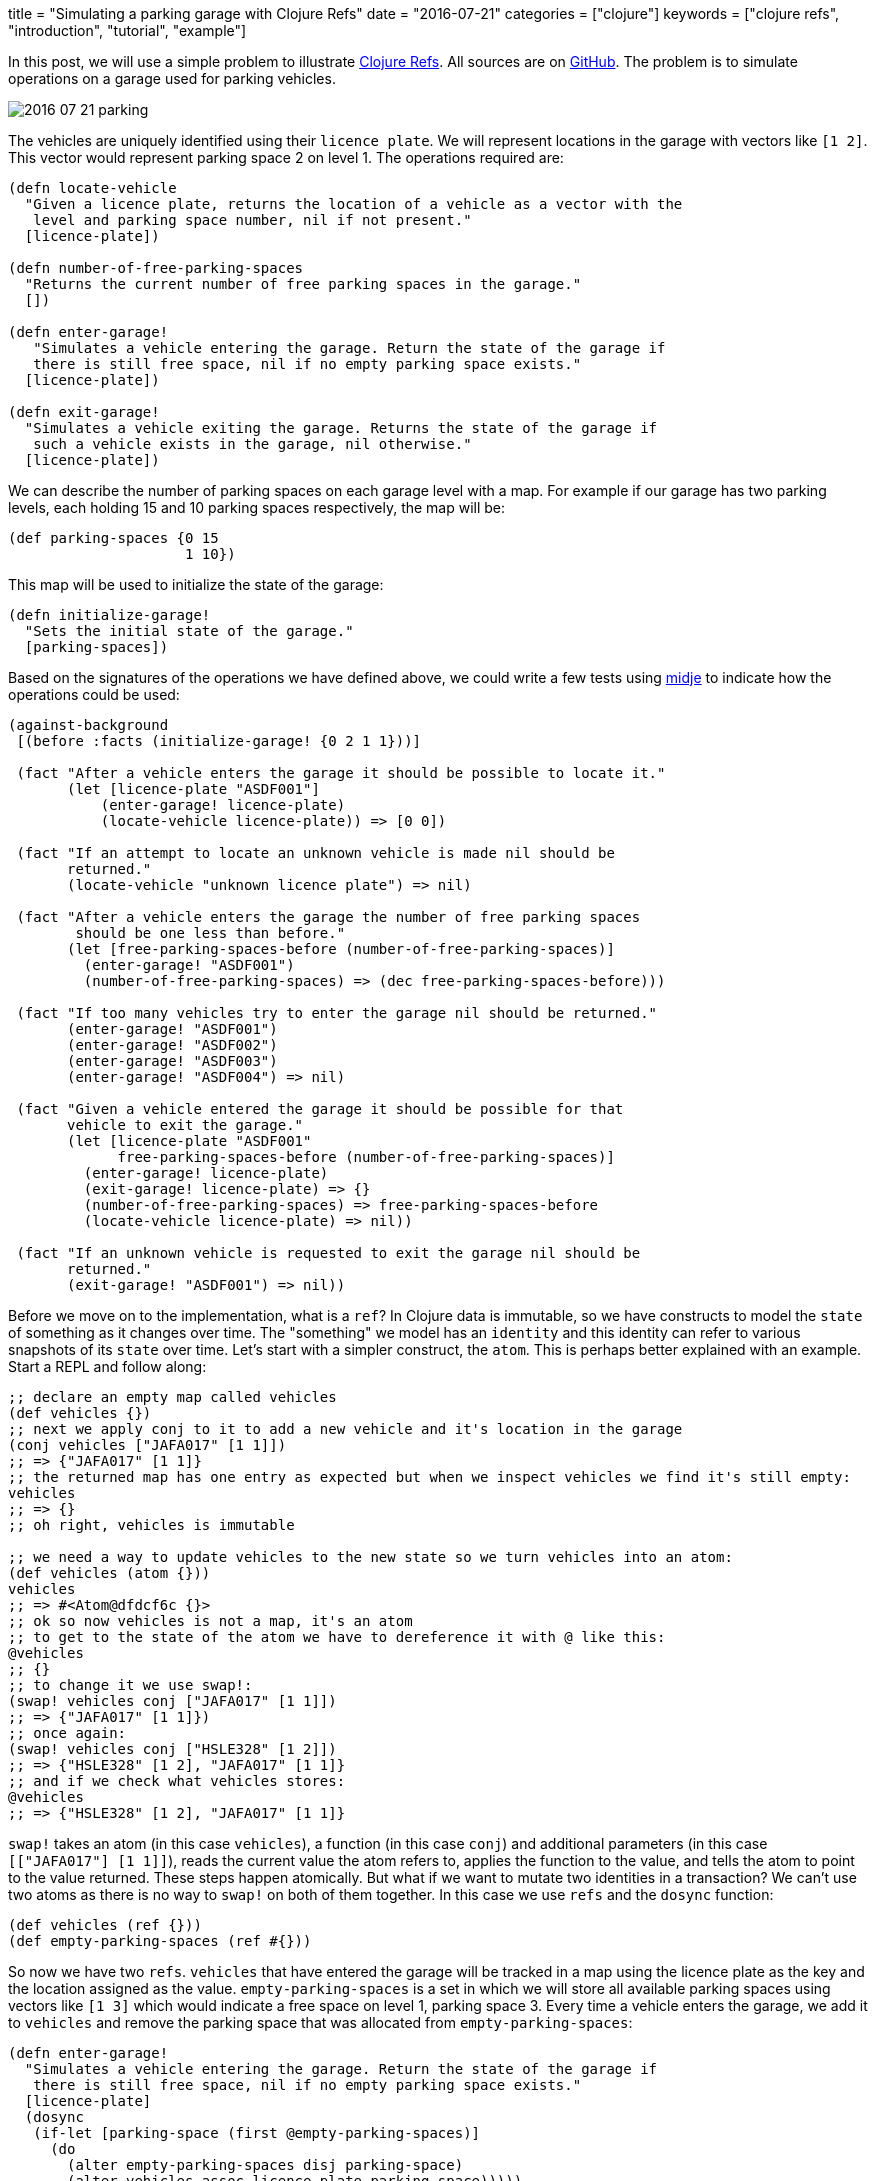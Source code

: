 +++
title = "Simulating a parking garage with Clojure Refs"
date = "2016-07-21"
categories = ["clojure"]
keywords = ["clojure refs", "introduction", "tutorial", "example"]
+++

:source-highlighter: pygments

In this post, we will use a simple problem to illustrate http://clojure.org/reference/refs[Clojure Refs]. All sources are on https://github.com/anthonygalea/garage-simulation[GitHub]. The problem is to simulate operations on a garage used for parking vehicles.

image::/images/2016-07-21-parking.png[]

The vehicles are uniquely identified using their `licence plate`. We will represent locations in the garage with vectors like `[1 2]`. This vector would represent parking space 2 on level 1. The operations required are:

[source, clojure]
----
(defn locate-vehicle
  "Given a licence plate, returns the location of a vehicle as a vector with the
   level and parking space number, nil if not present."
  [licence-plate])

(defn number-of-free-parking-spaces
  "Returns the current number of free parking spaces in the garage."
  [])

(defn enter-garage!
   "Simulates a vehicle entering the garage. Return the state of the garage if
   there is still free space, nil if no empty parking space exists."
  [licence-plate])

(defn exit-garage!
  "Simulates a vehicle exiting the garage. Returns the state of the garage if
   such a vehicle exists in the garage, nil otherwise."
  [licence-plate])
----

We can describe the number of parking spaces on each garage level with a map. For example if our garage has two parking levels, each holding 15 and 10 parking spaces respectively, the map will be:
[source, clojure]
----
(def parking-spaces {0 15
                     1 10})
----

This map will be used to initialize the state of the garage:

[source, clojure]
----
(defn initialize-garage!
  "Sets the initial state of the garage."
  [parking-spaces])
----

Based on the signatures of the operations we have defined above, we could write a few tests using https://github.com/marick/Midje[midje] to indicate how the operations could be used:

[source, clojure]
----
(against-background
 [(before :facts (initialize-garage! {0 2 1 1}))]

 (fact "After a vehicle enters the garage it should be possible to locate it."
       (let [licence-plate "ASDF001"]
           (enter-garage! licence-plate)
           (locate-vehicle licence-plate)) => [0 0])

 (fact "If an attempt to locate an unknown vehicle is made nil should be
       returned."
       (locate-vehicle "unknown licence plate") => nil)

 (fact "After a vehicle enters the garage the number of free parking spaces
        should be one less than before."
       (let [free-parking-spaces-before (number-of-free-parking-spaces)]
         (enter-garage! "ASDF001")
         (number-of-free-parking-spaces) => (dec free-parking-spaces-before)))

 (fact "If too many vehicles try to enter the garage nil should be returned."
       (enter-garage! "ASDF001")
       (enter-garage! "ASDF002")
       (enter-garage! "ASDF003")
       (enter-garage! "ASDF004") => nil)

 (fact "Given a vehicle entered the garage it should be possible for that
       vehicle to exit the garage."
       (let [licence-plate "ASDF001"
             free-parking-spaces-before (number-of-free-parking-spaces)]
         (enter-garage! licence-plate)
         (exit-garage! licence-plate) => {}
         (number-of-free-parking-spaces) => free-parking-spaces-before
         (locate-vehicle licence-plate) => nil))

 (fact "If an unknown vehicle is requested to exit the garage nil should be
       returned."
       (exit-garage! "ASDF001") => nil))
----

Before we move on to the implementation, what is a `ref`? In Clojure data is immutable, so we have constructs to model the `state` of something as it changes over time. The "something" we model has an `identity` and this identity can refer to various snapshots of its `state` over time. Let's start with a simpler construct, the `atom`. This is perhaps better explained with an example. Start a REPL and follow along:

[source, clojure]
----
;; declare an empty map called vehicles
(def vehicles {})
;; next we apply conj to it to add a new vehicle and it's location in the garage
(conj vehicles ["JAFA017" [1 1]])
;; => {"JAFA017" [1 1]}
;; the returned map has one entry as expected but when we inspect vehicles we find it's still empty:
vehicles
;; => {}
;; oh right, vehicles is immutable

;; we need a way to update vehicles to the new state so we turn vehicles into an atom:
(def vehicles (atom {}))
vehicles
;; => #<Atom@dfdcf6c {}>
;; ok so now vehicles is not a map, it's an atom
;; to get to the state of the atom we have to dereference it with @ like this:
@vehicles
;; {}
;; to change it we use swap!:
(swap! vehicles conj ["JAFA017" [1 1]])
;; => {"JAFA017" [1 1]})
;; once again:
(swap! vehicles conj ["HSLE328" [1 2]])
;; => {"HSLE328" [1 2], "JAFA017" [1 1]}
;; and if we check what vehicles stores:
@vehicles
;; => {"HSLE328" [1 2], "JAFA017" [1 1]}
----

`swap!` takes an atom (in this case `vehicles`), a function (in this case `conj`) and additional parameters (in this case `[["JAFA017"] [1 1]]`), reads the current value the atom refers to, applies the function to the value, and tells the atom to point to the value returned. These steps happen atomically. But what if we want to mutate two identities in a transaction? We can't use two atoms as there is no way to `swap!` on both of them together. In this case we use `refs` and the `dosync` function:

[source, clojure]
----
(def vehicles (ref {}))
(def empty-parking-spaces (ref #{}))
----

So now we have two `refs`. `vehicles` that have entered the garage will be tracked in a map using the licence plate as the key and the location assigned as the value. `empty-parking-spaces` is a set in which we will store all available parking spaces using vectors like `[1 3]` which would indicate a free space on level 1, parking space 3. Every time a vehicle enters the garage, we add it to `vehicles` and remove the parking space that was allocated from `empty-parking-spaces`:

[source, clojure]
----
(defn enter-garage!
  "Simulates a vehicle entering the garage. Return the state of the garage if
   there is still free space, nil if no empty parking space exists."
  [licence-plate]
  (dosync
   (if-let [parking-space (first @empty-parking-spaces)]
     (do
       (alter empty-parking-spaces disj parking-space)
       (alter vehicles assoc licence-plate parking-space)))))
----

Similarly for `exit-garage!` we remove the entry from `vehicles` and add the location previously occupied by the vehicle back to `empty-parking-spaces` so we can use it again in the future:

[source, clojure]
----
(defn exit-garage!
  "Simulates a vehicle exiting the garage. Returns the state of the garage if
   such a vehicle exists in the garage, nil otherwise."
  [licence-plate]
  (dosync
   (if-let [vehicle-location (locate-vehicle licence-plate)]
     (do
       (alter empty-parking-spaces conj vehicle-location)
       (alter vehicles dissoc licence-plate)))))
----

Notice that with `dosync` the operations are happening within a transaction, so we don't need to worry about two cars potentially getting assigned the same parking space. Finally, it is trivial to define the operations `locate-vehicle` and `number-of-free-parking-spaces`:

[source, clojure]
----
(defn locate-vehicle
  "Given a licence plate, returns the location of a vehicle as a vector with the
   level and parking space number, nil if not present."
  [licence-plate]
  (@vehicles licence-plate))

(defn number-of-free-parking-spaces
  "Returns the current number of free parking spaces in the garage."
  []
   (count @empty-parking-spaces))
----

If you want to take a look at the source it's on https://github.com/anthonygalea/garage-simulation[GitHub]. In the https://www.anthony-galea.com/blog/post/hello-parking-garage-meet-clojure.spec/[next post] we will take a look at how we can apply clojure.spec.
